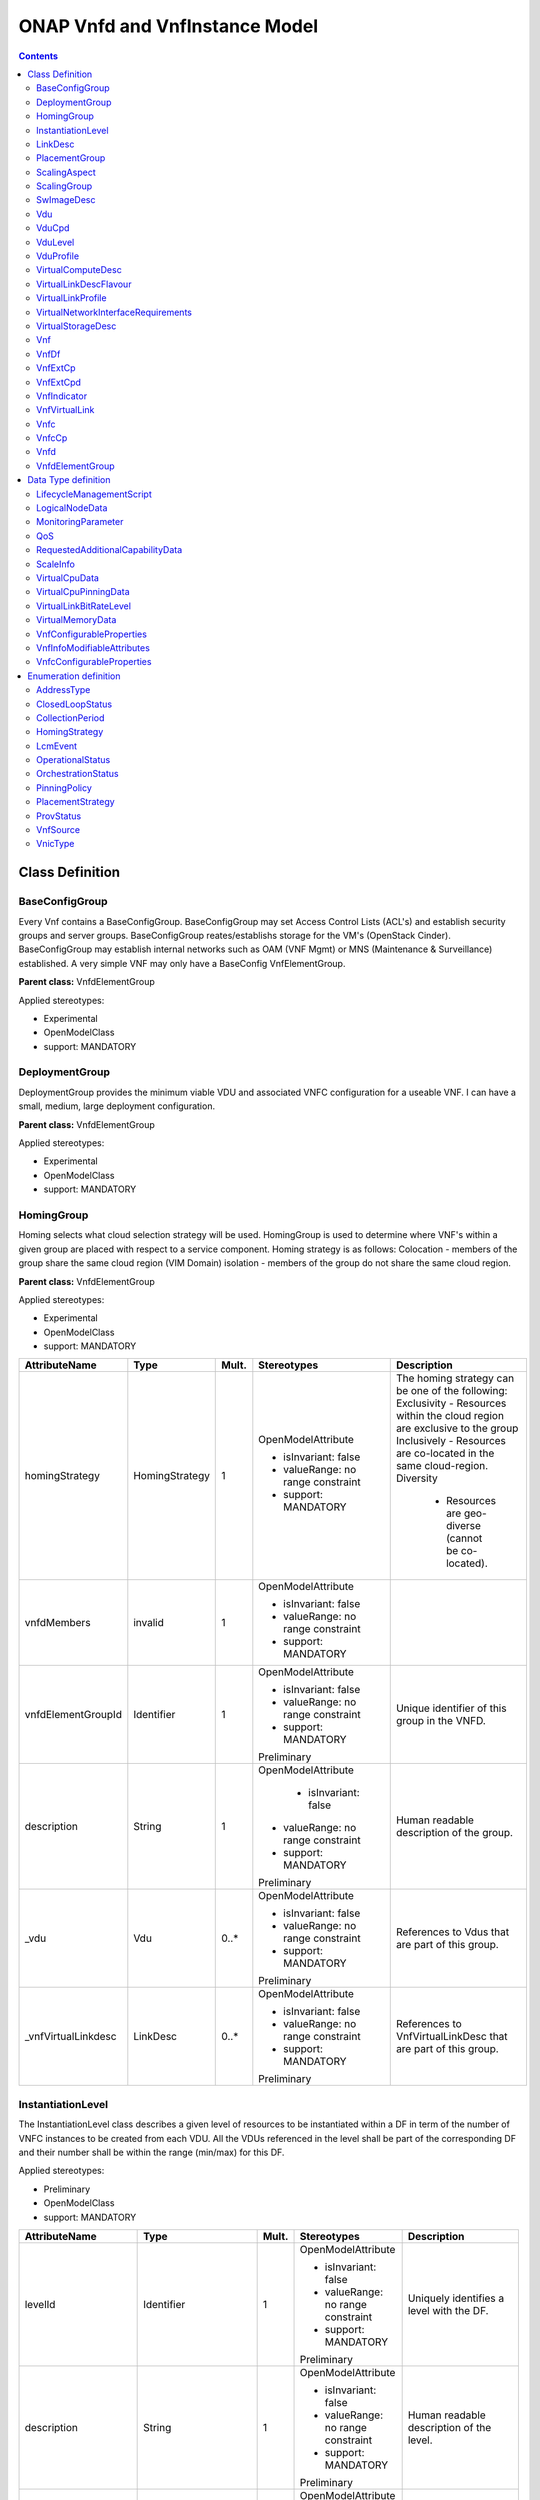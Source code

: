 .. Copyright 2019
.. This file is licensed under the CREATIVE COMMONS ATTRIBUTION 4.0 INTERNATIONAL LICENSE
.. Full license text at https://creativecommons.org/licenses/by/4.0/legalcode

ONAP Vnfd and VnfInstance Model
===============================

.. contents::
   :depth: 3
..

Class Definition
----------------

BaseConfigGroup
~~~~~~~~~~~~~~~

Every Vnf contains a BaseConfigGroup. BaseConfigGroup may set Access
Control Lists (ACL's) and establish security groups and server groups.
BaseConfigGroup reates/establishs storage for the VM's (OpenStack
Cinder). BaseConfigGroup may establish internal networks such as OAM
(VNF Mgmt) or MNS (Maintenance & Surveillance) established. A very
simple VNF may only have a BaseConfig VnfElementGroup.

**Parent class:** VnfdElementGroup

Applied stereotypes:

-  Experimental

-  OpenModelClass

-  support: MANDATORY

DeploymentGroup
~~~~~~~~~~~~~~~

DeploymentGroup provides the minimum viable VDU and associated VNFC
configuration for a useable VNF. I can have a small, medium, large
deployment configuration.

**Parent class:** VnfdElementGroup

Applied stereotypes:

-  Experimental

-  OpenModelClass

-  support: MANDATORY

HomingGroup
~~~~~~~~~~~

Homing selects what cloud selection strategy will be used. HomingGroup
is used to determine where VNF's within a given group are placed with
respect to a service component. Homing strategy is as follows:
Colocation - members of the group share the same cloud region (VIM
Domain) isolation - members of the group do not share the same cloud
region.

**Parent class:** VnfdElementGroup

Applied stereotypes:

-  Experimental

-  OpenModelClass

-  support: MANDATORY

.. list-table::
   :header-rows: 1

   * - **AttributeName**
     - **Type**
     - **Mult.**
     - **Stereotypes**
     - **Description**

   * - homingStrategy
     - HomingStrategy
     - 1
     - OpenModelAttribute

       -  isInvariant: false
       -  valueRange: no range constraint
       -  support: MANDATORY
     - The homing strategy can be one of the following:
       Exclusivity
       - Resources within the cloud region are exclusive to the group
       Inclusively
       - Resources are co-located in the same cloud-region.
       Diversity
	   - Resources are geo-diverse (cannot be co-located).
	   
   * - vnfdMembers
     - invalid
     - 1
     - OpenModelAttribute

       -  isInvariant: false
       -  valueRange: no range constraint
       -  support: MANDATORY
     -

   * - vnfdElementGroupId
     - Identifier
     - 1
     - OpenModelAttribute

       -  isInvariant: false
       -  valueRange: no range constraint
       -  support: MANDATORY

       Preliminary
     - Unique identifier of this group in the VNFD.

   * - description
     - String
     - 1
     - OpenModelAttribute

	   -  isInvariant: false
       -  valueRange: no range constraint
       -  support: MANDATORY

       Preliminary
     - Human readable description of the group.

   * - \_vdu
     - Vdu
     - 0..\*
     - OpenModelAttribute

       -  isInvariant: false
       -  valueRange: no range constraint
       -  support: MANDATORY

       Preliminary
     - References to Vdus that are part of this group.

   * - \_vnfVirtualLinkdesc
     - LinkDesc
     - 0..\*
     - OpenModelAttribute

       -  isInvariant: false
       -  valueRange: no range constraint
       -  support: MANDATORY

       Preliminary
     - References to VnfVirtualLinkDesc that are part of this group.


InstantiationLevel
~~~~~~~~~~~~~~~~~~

The InstantiationLevel class describes a given level of resources to be
instantiated within a DF in term of the number of VNFC instances to be
created from each VDU. All the VDUs referenced in the level shall be
part of the corresponding DF and their number shall be within the range
(min/max) for this DF.

Applied stereotypes:

-  Preliminary

-  OpenModelClass

-  support: MANDATORY

.. list-table::
   :header-rows: 1


   * - **AttributeName**
     - **Type**
     - **Mult.**
     - **Stereotypes**
     - **Description**

   * - levelId
     - Identifier
     - 1
     - OpenModelAttribute

       -  isInvariant: false
       -  valueRange: no range constraint
       -  support: MANDATORY

       Preliminary
     - Uniquely identifies a level with the DF.

   * - description
     - String
     - 1
     - OpenModelAttribute

       -  isInvariant: false
       -  valueRange: no range constraint
       -  support: MANDATORY

       Preliminary
     - Human readable description of the level.

   * - scaleInfo
     - ScaleInfo
     - 0..\*
     - OpenModelAttribute

       -  isInvariant: false
       -  valueRange: no range constraint
       -  support: MANDATORY

       Preliminary
     - Represents for each aspect the scale level that corresponds to this instantiationlevel.
       scaleInfo shall be present if the VNF supports scaling.

   * - \_vduLevel
     - VduLevel
     - 1..\*
     - OpenModelAttribute

       -  isInvariant: false
       -  valueRange: no range constraint
       -  support: MANDATORY

       Preliminary
     - Indicates the number of instance of this VDU to deploy for this level.

   * - virtualLinkBitRateLevel
     - VirtualLinkBitRateLevel
     - 0..\*
     - OpenModelAttribute

       -  isInvariant: false
       -  valueRange: no range constraint
       -  support: MANDATORY

       Preliminary
     - Specifies bitrate requirements applicable to virtual links created from particular virtual link descriptors for this level.
       NOTE: If not present, it is assumed that the bitrate requirements can be derived from those specified in the VduCpd instances applicable to the internal VL. If present in
       both the InstantiationLevel and the VduCpd instances applicable to the internal VL, the highest value takes precedence.

LinkDesc
~~~~~~~~

A communication channel that connects two or more devices, nodes, or entities.

**Parent class:** ResourceDesc (ResourceSpecification)

Applied stereotypes:

-  OpenModelClass

-  support: MANDATORY

-  Preliminary

.. list-table::
   :header-rows: 1

   
   * - **AttributeName**
     - **Type**
     - **Mult.**
     - **Stereotypes**
     - **Description**

   * - virtualLinkDescId
     - Identifier
     - 1
     - OpenModelAttribute

       -  isInvariant: false

       -  valueRange: no range constraint

       -  support: MANDATORY

       Preliminary
     - Unique identifier of this internal VLD in VNFD.

   * - connectivityType
     - ConnectivityType
     - 1
     - OpenModelAttribute

       -  isInvariant: false

       -  valueRange: no range constraint

       -  support: MANDATORY

       Preliminary
     - Specifies the protocol exposed by a VL and the flow pattern supported by the VL.

   * - testAccess
     - String
     - 0..\*
     - OpenModelAttribute

       -  isInvariant: false

       -  valueRange: no range constraint

       -  support: MANDATORY

       Preliminary
     - Specifies test access facilities expected on the VL (e.g. none, passive monitoring, or active (intrusive) loopbacks at endpoints).

   * - description
     - String
     - 0..1
     - OpenModelAttribute

       -  isInvariant: false

       -  valueRange: no range constraint

       -  support: MANDATORY

       Preliminary
     - Provides human-readable information on the purpose of the VL (e.g. control plane traffic).

   * - monitoringParameter
     - MonitoringParameter
     - 0..\*
     - OpenModelAttribute

       -  isInvariant: false

       -  valueRange: no range constraint

       -  support: MANDATORY

       Preliminary
     - Defines the virtualised resources monitoring parameters on VLD level.

   * - \_virtuaLlinkDescFlavour
     - VirtualLinkDescFlavour
     - 1..\*
     - OpenModelAttribute

       -  isInvariant: false

       -  valueRange: no range constraint

       -  support: MANDATORY

       Preliminary
     - Describes a specific flavour of the VL with specific bitrate requirements.   

	 
PlacementGroup
~~~~~~~~~~~~~~

**Parent class:** VnfdElementGroup

Applied stereotypes:

-  Experimental

-  OpenModelClass

-  support: MANDATORY

.. list-table::
   :header-rows: 1


   * - **AttributeName**
     - **Type**
     - **Mult.**
     - **Stereotypes**
     - **Description**

   * - placementStrategy
     - PlacementStrategy
     - 1
     - OpenModelAttribute

       -  isInvariant: false
       -  valueRange: no range constraint
       -  support: MANDATORY
     -

   * - strategScope
     - invalid
     - 1
     - OpenModelAttribute

       -  isInvariant: false
       -  valueRange: no range constraint
       -  support: MANDATORY
     -

   * - vnfdElementGroupId
     - Identifier
     - 1
     - OpenModelAttribute

       -  isInvariant: false
       -  valueRange: no range constraint
       -  support: MANDATORY

       Preliminary
     - Unique identifier of this group in the VNFD.

   * - description
     - String
     - 1
     - OpenModelAttribute

       -  isInvariant: false
       -  valueRange: no range constraint
       -  support: MANDATORY

       Preliminary
     - Human readable description of the group.

   * - \_vdu
     - Vdu
     - 0..\*
     - OpenModelAttribute

       -  isInvariant: false
       -  valueRange: no range constraint
       -  support: MANDATORY

       Preliminary
     - References to Vdus that are part of this group.

   * - \_vnfVirtualLinkdesc
     - LinkDesc
     - 0..\*
     - OpenModelAttribute

       -  isInvariant: false
       -  valueRange: no range constraint
       -  support: MANDATORY

       Preliminary
     - References to VnfVirtualLinkDesc that are part of this group.

	 
ScalingAspect
~~~~~~~~~~~~~

The ScalingAspect class describes the details of an aspect used for
horizontal scaling.

Applied stereotypes:

-  Experimental

-  OpenModelClass

-  support: MANDATORY

ScalingGroup
~~~~~~~~~~~~

A ScalingGroup determines which VNFC's (VDU's) are scaled together based
on demand.

**Parent class:** VnfdElementGroup

Applied stereotypes:

-  Experimental

-  OpenModelClass

-  support: MANDATORY

SwImageDesc
~~~~~~~~~~~

The SwImageDesc information element describes requested additional
capability for a particular VDU. Such a capability may be for
acceleration or specific tasks. Storage not necessarily related to the
compute, may be Network Attached Storage (NAS) References:
tosca-nfv-YAML-v1.0-wd05-rev02 ETSI GS NFV-IFA 011 V2.1.3

Applied stereotypes:

-  Preliminary

-  OpenModelClass

-  support: MANDATORY

.. list-table::
   :header-rows: 1


   * - **AttributeName**
     - **Type**
     - **Mult.**
     - **Stereotypes**
     - **Description**

   * - id
     - Identifier
     - 1
     - OpenModelAttribute

       -  isInvariant: false
       -  valueRange: no range constraint
       -  support: MANDATORY

       Preliminary
     - The identifier of this software image.

   * - name
     - String
     - 1
     - OpenModelAttribute

       -  isInvariant: false
       -  valueRange: no range constraint
       -  support: MANDATORY

       Preliminary
     - The name of this software image.

   * - version
     - String
     - 1
     - OpenModelAttribute

       -  isInvariant: false
       -  valueRange: no range constraint
       -  support: MANDATORY

       Preliminary
     - The version of this software image.

   * - checksum
     - String
     - 1
     - OpenModelAttribute

       -  isInvariant: false
       -  valueRange: no range constraint
       -  support: MANDATORY

       Preliminary
     - The checksum of the software image file.

   * - containerFormat
     - String
     - 1
     - OpenModelAttribute

       -  isInvariant: false
       -  valueRange: no range constraint
       -  support: MANDATORY

       Preliminary
     - The container format describes the container file format in which software image is provided.

   * - diskFormat
     - String
     - 1
     - OpenModelAttribute

       -  isInvariant: false
       -  valueRange: no range constraint
       -  support: MANDATORY

       Preliminary
     - The disk format of a software image is the format of the underlying disk image.

   * - minRam
     - Number
     - 0..1
     - OpenModelAttribute

       -  isInvariant: false
       -  valueRange: no range constraint
       -  support: MANDATORY

       Preliminary
     - The minimal RAM requirement for this software image. The value of the "size" attribute of VirtualMemoryData of the Vdu referencing this
       SwImageDesc shall not be smaller than the value of minRam.

   * - minDisk
     - Number
     - 1
     - OpenModelAttribute

       -  isInvariant: false
       -  valueRange: no range constraint
       -  support: MANDATORY

       Preliminary
     - The minimal disk size requirement for this software image. The value of the "size of storage" attribute of the
       VirtualStorageDesc referencing this SwImageDesc shall not be smaller than the value of minDisk.

   * - size
     - Number
     - 1
     - OpenModelAttribute

       -  isInvariant: false
       -  valueRange: no range constraint
       -  support: MANDATORY

       Preliminary
     - The size of the software image.

   * - operatingSystem
     - String
     - 0..1
     - OpenModelAttribute

       -  isInvariant: false
       -  valueRange: no range constraint
       -  support: MANDATORY

       Preliminary
     - Identifies the operating system used in the software image. This attribute may also identify if a 32 bit or 64 bit software image is used.
       support:

   * - supportedVirtualisationEnvironment
     - String
     - 0..\*
     - OpenModelAttribute

       -  isInvariant: false
       -  valueRange: no range constraint
       -  support: MANDATORY

       Preliminary
     - Identifies the virtualisation environments (e.g. hypervisor) compatible with this software image.

   * - swImage
     - Identifier
     - 1
     - OpenModelAttribute

       -  isInvariant: false
       -  valueRange: no range constraint
       -  support: MANDATORY

       Preliminary
     - The minimal disk size requirement for this software image. The value of the "size of storage" attribute of the VirtualStorageDesc referencing this SwImageDesc
       shall not be smaller than the value of minDisk.


Vdu
~~~

The Virtualisation Deployment Unit (VDU) is a construct supporting the
description of the deployment and operational behavior of a VNFC. A VNFC
instance created based on the VDU maps to a single virtualisation
container (e.g. a VM). A VNFC will only be in one VNFDesc. If a vendor
wants to use the VNFC in mupliple VNFDesc (their product) they can do
so, but it will be 'repeated'. References:
tosca-nfv-YAML-v1.0-wd05-rev02 ETSI GS NFV-IFA 011 V2.1.3

Applied stereotypes:

-  Preliminary
-  OpenModelClass
-  support: MANDATORY

.. list-table::
   :header-rows: 1


   * - **AttributeName**
     - **Type**
     - **Mult.**
     - **Stereotypes**
     - **Description**

   * - vduId
     - Identifier
     - 1
     - OpenModelAttribute

       -  isInvariant: false
       -  valueRange: no range constraint
       -  support: MANDATORY

       Preliminary
     - Unique identifier of this Vdu in VNFD.

   * - name
     - String
     - 1
     - OpenModelAttribute

       -  isInvariant: false
       -  valueRange: no range constraint
       -  support: MANDATORY

       Preliminary
     - Human readable name of the Vdu.

   * - description
     - String
     - 1
     - OpenModelAttribute

       -  isInvariant: false
       -  valueRange: no range constraint
       -  support: MANDATORY

       Preliminary
     - Human readable description of the Vdu.

   * - bootOrder
     - KeyValuePair
     - 0..\*
     - OpenModelAttribute

       -  isInvariant: false
       -  valueRange: no range constraint
       -  support: MANDATORY

       Preliminary
     - Boot order of valid boot devices.
       NOTE: If no boot order is defined the default boot order defined in the VIM or NFVI shall be used.

   * - nfviConstraint
     - KeyValuePair
     - 0..\*
     - OpenModelAttribute

       -  isInvariant: false
       -  valueRange: no range constraint
       -  support: MANDATORY

       Preliminary
     - Describes constraints on the NFVI for the VNFC instance(s) created from this Vdu. For example, aspects of a secure hosting environment
       for the VNFC instance that involve additional entities or processes.
       NOTE: These are constraints other than stipulating that a VNFC instance has access to a certain resource, as a prerequisite to instantiation.
       The attributes virtualComputeDesc and virtualStorageDesc define the resources required for instantiation of the VNFC instance.

   * - monitoringParameter
     - MonitoringParameter
     - 0..\*
     - OpenModelAttribute

       -  isInvariant: false
       -  valueRange: no range constraint
       -  support: MANDATORY

       Preliminary
     - Defines the virtualised resources monitoring parameters on VDU level.

   * - injectFiles
     - String
     - 0..\*
     - OpenModelAttribute

       -  isInvariant: false
       -  valueRange: no range constraint
       -  support: MANDATORY

       Preliminary
     - Describes the information (e.g. URL) about the scripts, config drive metadata, etc. which can be used during Vdu booting process.

   * - configurableProperties
     - VnfcConfigurableProperties
     - 1
     - OpenModelAttribute

       -  isInvariant: false
       -  valueRange: no range constraint
       -  support: MANDATORY

       Preliminary
     - Describes the configurable properties of all VNFC instances based on this VDU.

   * - \_vduCpd
     - VduCpd
     - 1
     - OpenModelAttribute

       -  isInvariant: false
       -  valueRange: no range constraint
       -  support: MANDATORY

       Preliminary
     - Describes network connectivity between a VNFC instance (based on this Vdu) and an Virtual Link (VL).

   * - \_virtualComputeDesc
     - VirtualComputeDesc
     - 1..\*
     - OpenModelAttribute

       -  isInvariant: false
       -  valueRange: no range constraint
       -  support: MANDATORY

       Preliminary
     - Describes CPU, Memory and acceleration requirements of the Virtualisation Container realising this Vdu.

   * - \_virtualStorageDesc
     - VirtualStorageDesc
     - 0..\*
     - OpenModelAttribute

       -  isInvariant: false
       -  valueRange: no range constraint
       -  support: MANDATORY

       Preliminary
     - Describes storage requirements for a VirtualStorage instance attached to the virtualisation container created from
       virtualComputeDesc defined for this Vdu.

   * - \_swImageDesc
     - SwImageDesc
     - 0..1
     - OpenModelAttribute

       -  isInvariant: false
       -  valueRange: no range constraint
       -  support: MANDATORY

       Preliminary
     - Describes the software image which is directly loaded on the virtualisation
       container realising this Vdu.
       NOTE: More software images can be attached to the virtualisation container using VirtualStorage resources.


VduCpd
~~~~~~

A VduCpd information element is a type of Cpd and describes network
connectivity between a VNFC instance (based on this VDU) and an internal
VL.

**Parent class:** Cpd

Applied stereotypes:

-  Preliminary

-  OpenModelClass

-  support: MANDATORY

.. list-table::
   :header-rows: 1


   * - **AttributeName**
     - **Type**
     - **Mult.**
     - **Stereotypes**
     - **Description**

   * - bitrateRequirement
     - Number
     - 0..1
     - OpenModelAttribute

       -  isInvariant: false
       -  valueRange: no range constraint
       -  support: MANDATORY

       Preliminary
     - Bitrate requirement on this CP.

   * - vnicName
     - String
     - 0..1
     - OpenModelAttribute

       -  isInvariant: false
       -  valueRange: no range constraint
       -  support: MANDATORY

       Preliminary
     - Describes the name of the vNIC this CP attaches to, e.g. eth0. It will be configured during the Vdu booting process.

   * - vnicOrder
     - String
     - 0..1
     - OpenModelAttribute

       -  isInvariant: false
       -  valueRange: no range constraint
       -  support: MANDATORY

       Preliminary
     - Describes the order to create the vNIC within the scope of this Vdu.

   * - vnicType
     - VnicType
     - 0..1
     - OpenModelAttribute

       -  isInvariant: false
       -  valueRange: no range constraint
       -  support: MANDATORY

       Preliminary
     - Describes the type of the vNIC this CP attaches to.

   * - \_virtualNetworkInterfaceRequirements
     - VirtualNetworkInterfaceRequirements
     - 0..\*
     - OpenModelAttribute

       -  isInvariant: false
       -  valueRange: no range constraint
       -  support: MANDATORY

       Preliminary
     - Specifies requirements on a virtual network interface realising the CPs instantiated from this CPD.

   * - cpdId
     - Identifier
     - 1
     - OpenModelAttribute

       -  isInvariant: false
       -  valueRange: no range constraint
       -  support: MANDATORY

       Preliminary
     - Identifier of this Cpd information element.

   * - cpRole
     - String
     - 0..1
     - OpenModelAttribute

       -  isInvariant: false
       -  valueRange: no range constraint
       -  support: MANDATORY

       Preliminary
     - Identifies the role of the port in the context of the traffic flow
       patterns in the VNF or parent NS. For example a VNF with a tree flow
       pattern within the VNF will have legal cpRoles of ROOT and LEAF.

   * - description
     - String
     - 0..1
     - OpenModelAttribute

       -  isInvariant: false
       -  valueRange: no range constraint
       -  support: MANDATORY

       Preliminary
     - Provides human-readable information on the purpose of the CP (e.g. CP for control plane traffic).

   * - cpProtocol
     - CpProtocolData
     - 1..\*
     - OpenModelAttribute

       -  isInvariant: false
       -  valueRange: no range constraint
       -  support: MANDATORY

       Preliminary
     - Identifies the protocol layering information the CP uses for connectivity
       purposes and associated information. There shall be one cpProtocol for each layer
       protocol as indicated by the attribute layerProtocol.
       Editor's note: the attribute "layerProtocol" still needs further discussion and not included in this table.

   * - trunkMode
     - Boolean
     - 1
     - OpenModelAttribute

       -  isInvariant: false
       -  valueRange: no range constraint
       -  support: MANDATORY

       Preliminary
     - Information about whether the CP instantiated from this CPD is in Trunk mode (802.1Q or other).

   * - allowedAddressData
     - AddressData
     - 0..\*
     - OpenModelAttribute

       -  isInvariant: false
       -  valueRange: no range constraint
       -  support: MANDATORY

       Preliminary
     - For specifying floating IP(s) to be shared among Cpds, which are reserved for vnfReservedCpd described in the VNFD.


VduLevel
~~~~~~~~

The VduLevel information element indicates for a given VDU in a given
level the number of instances to deploy.

Applied stereotypes:

-  Preliminary

-  OpenModelClass

-  support: MANDATORY

.. list-table::
   :header-rows: 1


   * - **AttributeName**
     - **Type**
     - **Mult.**
     - **Stereotypes**
     - **Description**

   * - vduId
     - Identifier
     - 1
     - OpenModelAttribute

       -  isInvariant: false
       -  valueRange: no range constraint
       -  support: MANDATORY

       Preliminary
     - Uniquely identifies a VDU.

   * - numberOfInstances
     - Integer
     - 1
     - OpenModelAttribute

       -  isInvariant: false
       -  valueRange: no range constraint
       -  support: MANDATORY

       Preliminary
     - Number of instances of VNFC based on this VDU to deploy for an instantiation level or for a scaling delta.


VduProfile
~~~~~~~~~~

The VduProfile describes additional instantiation data for a given VDU
used in a DF.

Applied stereotypes:

-  Preliminary

-  OpenModelClass

-  support: MANDATORY

.. list-table::
   :header-rows: 1


   * - **AttributeName**
     - **Type**
     - **Mult.**
     - **Stereotypes**
     - **Description**

   * - vdudId
     - Identifier
     - 1
     - OpenModelAttribute

       -  isInvariant: false
       -  valueRange: no range constraint
       -  support: MANDATORY

       Preliminary
     - Uniquely identifies a VDU.

   * - minNumberOfInstances
     - Integer
     - 1
     - OpenModelAttribute

       -  isInvariant: false
       -  valueRange: no range constraint
       -  support: MANDATORY

       Preliminary
     - Minimum number of instances of the VNFC based on this VDU that is permitted to exist for this flavour.

   * - maxNumberOfInstances
     - Integer
     - 1
     - OpenModelAttribute

       -  isInvariant: false
       -  valueRange: no range constraint
       -  support: MANDATORY

       Preliminary
     - Maximum number of instances of the VNFC based on this VDU that is permitted to exist for this flavour.

   * - localAffinityOrAntiAffinityRule
     - LocalAffinityOrAntiAffinityRule
     - 0..\*
     - OpenModelAttribute

       -  isInvariant: false
       -  valueRange: no range constraint
       -  support: MANDATORY

       Preliminary
     - Specifies affinity or anti-affinity rules applicable between the virtualisation containers (e.g. virtual machines)
       to be created based on this VDU.

   * - affinityOrAntiAffinityGroupId
     - Identifier
     - 0..\*
     - OpenModelAttribute

       -  isInvariant: false
       -  valueRange: no range constraint
       -  support: MANDATORY

       Preliminary
     - Identifier(s) of the affinity or anti-affinity group(s) the VDU belongs to.
       NOTE: Each identifier references an affinity or anti-affinity group which expresses affinity or anti-affinity
       relationships between the virtualisation container(s) (e.g. virtual machine(s)) to be created using this VDU and the
       virtualisation container(s) (e.g. virtual machine(s)) to be created using other VDU(s) in the same group.

   * - watchdog
     - String
     - 0..1
     - OpenModelAttribute

       -  isInvariant: false
       -  valueRange: no range constraint
       -  support: MANDATORY

       Preliminary
     - Watchdog action to be triggered by the VIM for the VNF in case the heart beat fails, e.g. reset or hard shutdown, etc.

   * - vmBootUpTimeOut
     - Integer
     - 0..1
     - OpenModelAttribute

       -  isInvariant: false
       -  valueRange: no range constraint
       -  support: MANDATORY

       Preliminary
     - Timeout value for the VNFM to wait before the successful booting up of the VDU.


VirtualComputeDesc
~~~~~~~~~~~~~~~~~~

The VirtualComputeDesc information element supports the specification of
requirements related to virtual compute resources.

Applied stereotypes:

-  Preliminary

-  OpenModelClass

-  support: MANDATORY

.. list-table::
   :header-rows: 1


   * - **AttributeName**
     - **Type**
     - **Mult.**
     - **Stereotypes**
     - **Description**

   * - virtualComputeDescId
     - Identifier
     - 1
     - OpenModelAttribute

       -  isInvariant: false
       -  valueRange: no range constraint
       -  support: MANDATORY

       Preliminary
     - Unique identifier of this VirtualComputeDesc in the VNFD

   * - logicalNode
     - LogicalNodeData
     - 1..\*
     - OpenModelAttribute

       -  isInvariant: false
       -  valueRange: no range constraint
       -  support: MANDATORY

       Preliminary
     - The logical Node requirements.

   * - requestAdditionalCapabilities
     - RequestedAdditionalCapabilityData
     - 0..\*
     - OpenModelAttribute

       -  isInvariant: false
       -  valueRange: no range constraint
       -  support: MANDATORY

       Obsolete
     - Specifies requirements for additional capabilities. These may be for a range of purposes.
       One example is acceleration related capabilities.

   * - computeRequirements
     - KeyValuePair
     - 0..\*
     - OpenModelAttribute

       -  isInvariant: false
       -  valueRange: no range constraint
       -  support: MANDATORY

       Preliminary
     - Specifies compute requirements.

   * - virtualMemory
     - VirtualMemoryData
     - 1
     - OpenModelAttribute

       -  isInvariant: false
       -  valueRange: no range constraint
       -  support: MANDATORY

       Preliminary
     - The virtual memory of the virtualised compute.

   * - virtualCpu
     - VirtualCpuData
     - 1
     - OpenModelAttribute

       -  isInvariant: false
       -  valueRange: no range constraint
       -  support: MANDATORY

       Preliminary
     - The virtual CPU(s) of the virtualised compute.


VirtualLinkDescFlavour
~~~~~~~~~~~~~~~~~~~~~~

The VirtualLinkDescFlavour describes additional instantiation data for a
given internal VL used in a DF.

Applied stereotypes:

-  Preliminary

-  OpenModelClass

-  support: MANDATORY

.. list-table::
   :header-rows: 1


   * - **AttributeName**
     - **Type**
     - **Mult.**
     - **Stereotypes**
     - **Description**

   * - qos
     - QoS
     - 0..1
     - OpenModelAttribute

       -  isInvariant: false
       -  valueRange: no range constraint
       -  support: MANDATORY

       Preliminary
     - QoS of the VL.

   * - flavourId
     - Identifier
     - 1
     - OpenModelAttribute

       -  isInvariant: false
       -  valueRange: no range constraint
       -  support: MANDATORY

       Preliminary
     - Identifies a flavour within a VnfVirtualLinkDesc.


VirtualLinkProfile
~~~~~~~~~~~~~~~~~~

The VirtualLinkProfile describes additional instantiation data for a
given VL used in a DF.

Applied stereotypes:

-  Preliminary

-  OpenModelClass

-  support: MANDATORY

.. list-table::
   :header-rows: 1


   * - **AttributeName**
     - **Type**
     - **Mult.**
     - **Stereotypes**
     - **Description**

   * - localAffinityOrAntiAffinityRule
     - LocalAffinityOrAntiAffinityRule
     - 0..\*
     - OpenModelAttribute

       -  isInvariant: false
       -  valueRange: no range constraint
       -  support: MANDATORY

       Preliminary
     - Specifies affinity or anti-affinity rules applicable between the VLs based on this
       VnfVirtualLinkDesc. When the cardinality is greater than 1, both affinity rule(s) and anti-affinity
       rule(s) with different scopes are applicable to the VLs based on this VnfVirtualLinkDesc.

   * - affinityOrAntiAffinityGroupId
     - Identifier
     - 0..\*
     - OpenModelAttribute

       -  isInvariant: false
       -  valueRange: no range constraint
       -  support: MANDATORY

       Preliminary
     - Identifier(s) of the affinity or anti-affinity group(s) the VnfVirtualLinkDesc belongs to.
       NOTE: Each identifier references an affinity or anti-affinity group which expresses affinity or anti-affinity
       relationship between the VL(s) using this VnfVirtualLinkDesc and the VL(s) using other VnfVirtualLinkDesc(s)
       in the same group.

   * - maxBitRateRequirements
     - LinkBitrateRequirements
     - 1
     - OpenModelAttribute

       -  isInvariant: false
       -  valueRange: no range constraint
       -  support: MANDATORY

       Preliminary
     - Specifies the minimum bitrate requirements for a VL instantiated
       according to this profile.

   * - minBitRateRequirements
     - LinkBitrateRequirements
     - 1
     - OpenModelAttribute

       -  isInvariant: false
       -  valueRange: no range constraint
       -  support: MANDATORY

       Preliminary
     - Specifies the minimum bitrate requirements for a VL instantiated according to this profile.

   * - initiationParameters
     - KeyValuePair
     - 0..\*
     - OpenModelAttribute

       -  isInvariant: false
       -  valueRange: no range constraint
       -  support: MANDATORY

       Preliminary
     - Specifies initiation parameters for the virtual link.

   * - networkType
     - NetworkType
     - 0..1
     - OpenModelAttribute

       -  isInvariant: false
       -  valueRange: no range constraint
       -  support: MANDATORY

       Preliminary
     - Type of the network

   * - dhcpEnabled
     - Boolean
     - 0..1
     - OpenModelAttribute

       -  isInvariant: false
       -  valueRange: no range constraint
       -  support: MANDATORY

       Preliminary
     - Indicating whether DHCP is enabled. Default is "FALSE" if not specified otherwise.

   * - vlanTransparent
     - Boolean
     - 0..1
     - OpenModelAttribute

       -  isInvariant: false
       -  valueRange: no range constraint
       -  support: MANDATORY

       Preliminary
     - Indicating whether "VLAN Transparent Mode" is supported.
       Default is "FALSE" if not specified otherwise.

   * - \_virtualLinkDescFlavour
     - VirtualLinkDescFlavour
     - 1
     - OpenModelAttribute

       -  isInvariant: false
       -  valueRange: no range constraint
       -  support: MANDATORY

       Preliminary
     - Identifies a flavour within the VnfVirtualLinkDesc.

   * - \_virtualLinkDesc
     - LinkDesc
     - 1
     - OpenModelAttribute

       -  isInvariant: false
       -  valueRange: no range constraint
       -  support: MANDATORY

       Preliminary
     - Uniquely identifies a Vnf VLD.


VirtualNetworkInterfaceRequirements
~~~~~~~~~~~~~~~~~~~~~~~~~~~~~~~~~~~

This class specifies requirements on a virtual network interface.

Applied stereotypes:

-  Preliminary

-  OpenModelClass

-  support: MANDATORY

.. list-table::
   :header-rows: 1


   * - **AttributeName**
     - **Type**
     - **Mult.**
     - **Stereotypes**
     - **Description**

   * - name
     - String
     - 0..1
     - OpenModelAttribute

       -  isInvariant: false
       -  valueRange: no range constraint
       -  support: MANDATORY

       Preliminary
     - Provides a human readable name for the requirement.

   * - description
     - String
     - 0..1
     - OpenModelAttribute

       -  isInvariant: false
       -  valueRange: no range constraint
       -  support: MANDATORY

       Preliminary
     - Provides a human readable description of the requirement.

   * - supportMandatory
     - Boolean
     - 1
     - OpenModelAttribute

       -  isInvariant: false
       -  valueRange: no range constraint
       -  support: MANDATORY

       Preliminary
     - Indicates whether fulfilling the constraint is mandatory (TRUE) for successful operation or
       desirable (FALSE).

   * - networkInterfaceRequirements
     - KeyValuePair
     - 0..\*
     - OpenModelAttribute

       -  isInvariant: false
       -  valueRange: no range constraint
       -  support: MANDATORY

       Preliminary
     - The network interface requirements. An element from an array of key-value pairs that
       articulate the network interface deployment requirements

   * - nicIoRequirements
     - LogicalNodeData
     - 0..1
     - OpenModelAttribute

       -  isInvariant: false
       -  valueRange: no range constraint
       -  support: MANDATORY

       Preliminary
     - This references (couples) the CPD with any logical node I/O requirements (for network devices) that may have been created.
       Linking these attributes is necessary so that so that I/O requirements
       that need to be articulated at the logical node level can be associated with the network interface requirements
       associated with the CPD.


VirtualStorageDesc
~~~~~~~~~~~~~~~~~~

Applied stereotypes:

-  Preliminary

-  OpenModelClass

-  support: MANDATORY

.. list-table::
   :header-rows: 1


   * - **AttributeName**
     - **Type**
     - **Mult.**
     - **Stereotypes**
     - **Description**

   * - id
     - Identifier
     - 1
     - OpenModelAttribute

       -  isInvariant: false
       -  valueRange: no range constraint
       -  support: MANDATORY

       Preliminary
     - Unique identifier of this VirtualStorageDesc in the VNFD.

   * - typeOfStorage
     - String
     - 1
     - OpenModelAttribute

       -  isInvariant: false
       -  valueRange: no range constraint
       -  support: MANDATORY

       Preliminary
     - Type of virtualised storage resource (e.g. volume, object).

   * - sizeOfStorage
     - Number
     - 1
     - OpenModelAttribute

       -  isInvariant: false
       -  valueRange: no range constraint
       -  support: MANDATORY

       Preliminary
     - Size of virtualised storage resource (e.g. size of volume, in GB).

   * - vduStorageRequirements
     - KeyValuePair
     - 0..\*
     - OpenModelAttribute

       -  isInvariant: false
       -  valueRange: no range constraint
       -  support: MANDATORY

       Preliminary
     - An array of key-value pairs that articulate the storage deployment requirements.

   * - rdmaEnabled
     - Boolean
     - 0..1
     - OpenModelAttribute

       -  isInvariant: false
       -  valueRange: no range constraint
       -  support: MANDATORY

       Obsolete
     - Indicate if the storage support RDMA.

   * - swImageDesc
     - Identifier
     - 0..1
     - OpenModelAttribute

       -  isInvariant: false
       -  valueRange: no range constraint
       -  support: MANDATORY

       Preliminary
     - Software image to be loaded on the VirtualStorage resource created
       based on this VirtualStorageDesc.

Vnf
~~~

An implementation of an NF that can be deployed on a Network Function
Virtualisation Infrastructure (NFVI).

Applied stereotypes:

-  Experimental

-  OpenModelClass

-  support: MANDATORY

.. list-table::
   :header-rows: 1


   * - **AttributeName**
     - **Type**
     - **Mult.**
     - **Stereotypes**
     - **Description**

   * - vnfInstanceId
     - Identifier
     - 1
     - OpenModelAttribute

       -  isInvariant: false
       -  valueRange: no range constraint
       -  support: MANDATORY

       Experimental
     - identifier of the VNF instance

   * - vnfInstanceName
     - String
     - 1..\*
     - OpenModelAttribute

       -  isInvariant: false
       -  valueRange: no range constraint
       -  support: MANDATORY

       Experimental
     - name of the VNF instance. Multiple names are possible.

   * - vnfProductName
     - String
     - 0..1
     - OpenModelAttribute

       -  isInvariant: false
       -  valueRange: no range constraint
       -  support: MANDATORY

       Experimental
     - name to identify the VNF Product, invariant for the VNF Product lifetime

   * - description
     - invalid
     - 0..1
     - OpenModelAttribute

       -  isInvariant: false
       -  valueRange: no range constraint
       -  support: MANDATORY

       Experimental
     - description of the VNF instance

   * - vnfProvider
     - invalid
     - 1
     - OpenModelAttribute

       -  isInvariant: false
       -  valueRange: no range constraint
       -  support: MANDATORY

       Experimental
     - provider of the VNF model

   * - vnfdId
     - Identifier
     - 1
     - OpenModelAttribute

       -  isInvariant: false
       -  valueRange: no range constraint
       -  support: MANDATORY

       Experimental
     - identifier of the VNF model

   * - vnfdVersion
     - String
     - 1
     - OpenModelAttribute

       -  isInvariant: false
       -  valueRange: no range constraint
       -  support: MANDATORY

       Experimental
     - version of the VNF model

   * - vnfSoftwareVersion
     - String
     - 1
     - OpenModelAttribute

       -  isInvariant: false
       -  valueRange: no range constraint
       -  support: MANDATORY

       Experimental
     - Software version of the VNF. This is changed when there is any change to the software that is included in the VNF package

   * - onboardedVnfPkgInfoId
     - Identifier
     - 1
     - OpenModelAttribute

       -  isInvariant: false
       -  valueRange: no range constraint
       -  support: MANDATORY

       Experimental
     - identifier of the specific VNF package on which the VNF instance is based

   * - availabilityZone
     - invalid
     - 1
     - OpenModelAttribute

       -  isInvariant: false
       -  valueRange: no range constraint
       -  support: MANDATORY

       Experimental
     - availability zone information of the VNF instance

   * - operationalStatus
     - OperationalStatus
     - 0..1
     - OpenModelAttribute

       -  isInvariant: false
       -  valueRange: no range constraint
       -  support: MANDATORY

       Experimental
     - indicator for whether the resource is considered operational.
       Valid values are in-service-path and out-of-service-path.

   * - orchestrationStatus
     - OrchestrationStatus
     - 1
     - OpenModelAttribute

       -  isInvariant: false
       -  valueRange: no range constraint
       -  support: MANDATORY

       Experimental
     - whether the VNF instance is instantiated

   * - oamlpv4Address
     - invalid
     - 0..1
     - OpenModelAttribute

       -  isInvariant: false
       -  valueRange: no range constraint
       -  support: MANDATORY

       Experimental
     - oam ip address, ipv4

   * - oamlpv6Address
     - invalid
     - 0..1
     - OpenModelAttribute

       -  isInvariant: false
       -  valueRange: no range constraint
       -  support: MANDATORY

       Experimental
     - oam ip address, ipv6

   * - instantiatedVnfInfo
     - invalid
     - 0..1
     - OpenModelAttribute

       -  isInvariant: false
       -  valueRange: no range constraint
       -  support: MANDATORY

       Experimental
     - information specific to an instantiated VNF instance, e.g., vm information

   * - inMaint
     - Boolean
     - 0..1
     - OpenModelAttribute

       -  isInvariant: false
       -  valueRange: no range constraint
       -  support: MANDATORY

       Experimental
     - whether the VNF instance is in maintenance mode, if yes, DCAE will not observe alarms/traps, etc.

   * - isClosedLoopDisabled
     - Boolean
     - 0..1
     - OpenModelAttribute

       -  isInvariant: false
       -  valueRange: no range constraint
       -  support: MANDATORY

       Experimental
     - whether closed loop function is enabled

   * - encryptedAccessFlag
     - Boolean
     - 0..1
     - OpenModelAttribute

       -  isInvariant: false
       -  valueRange: no range constraint
       -  support: MANDATORY

       Experimental
     - whether this VNF is accessed using SSH

   * - vnfConfigurableProperty
     - invalid
     - 0..1
     - OpenModelAttribute

       -  isInvariant: false
       -  valueRange: no range constraint
       -  support: MANDATORY

       Experimental
     - indicator for whether autoHeal and autoScale is enabled

   * - nfNamingCode
     - String
     - 1
     - OpenModelAttribute

       -  isInvariant: false
       -  valueRange: no range constraint
       -  support: MANDATORY

       Experimental
     - String assigned to this model used for naming purpose.

   * - vnfNamingPolicyId
     - String
     - 1
     - OpenModelAttribute

       -  isInvariant: false
       -  valueRange: no range constraint
       -  support: MANDATORY

       Experimental
     - Identifier of the policy which has the naming logic for this VNF instance

   * - vnfHomingPolicyId
     - String
     - 1
     - OpenModelAttribute

       -  isInvariant: false
       -  valueRange: no range constraint
       -  support: MANDATORY

       Experimental
     - Identifier of the policy which provides homing conditions.

   * - nfType
     - String
     - 1
     - OpenModelAttribute

       -  isInvariant: false
       -  valueRange: no range constraint
       -  support: MANDATORY

       Experimental
     - Generic description of the type of network function

   * - nfFunction
     - String
     - 1
     - OpenModelAttribute

       -  isInvariant: false
       -  valueRange: no range constraint
       -  support: MANDATORY

       Experimental
     - English description of network function that the specific VNF deployment is providing.

   * - nfRole
     - String
     - 1
     - OpenModelAttribute

       -  isInvariant: false
       -  valueRange: no range constraint
       -  support: MANDATORY

       Experimental
     - Role in the network this model will be providing

   * - closedLoopStatus
     - ClosedLoopStatus
     - 1
     - OpenModelAttribute

       -  isInvariant: false
       -  valueRange: no range constraint
       -  support: MANDATORY

       Experimental
     - Whether closed loop capabilities are enabled for this or not.

   * - \_nfc(vnfcinstance)
     - Vnfc
     - 1..\*
     - OpenModelAttribute

       -  isInvariant: false
       -  valueRange: no range constraint
       -  support: MANDATORY

       Experimental
     - Relatonship to the NF components that are part of this VNF.

   * - \_vnfd
     - Vnfd
     - 1
     - OpenModelAttribute

       -  isInvariant: false
       -  valueRange: no range constraint
       -  support: MANDATORY

       Experimental
     - Relationship to the VNF descriptor

   * - \_vnfvirtuallink
     - VnfVirtualL ink
     - 0..\*
     - OpenModelAttribute

       -  isInvariant: false
       -  valueRange: no range constraint
       -  support: MANDATORY

       Experimental
     - Relationship to VnfVirtualLink


VnfDf
~~~~~

The VnfDf describes a specific deployment version of a VNF.

Applied stereotypes:

-  Preliminary

-  OpenModelClass

-  support: MANDATORY

.. list-table::
   :header-rows: 1


   * - **AttributeName**
     - **Type**
     - **Mult.**
     - **Stereotypes**
     - **Description**

   * - flavorId
     - Identifier
     - 1
     - OpenModelAttribute

       -  isInvariant: false
       -  valueRange: no range constraint
       -  support: MANDATORY

       Preliminary
     - Identifier of this DF within the VNFD.

   * - description
     - String
     - 1
     - OpenModelAttribute

       -  isInvariant: false
       -  valueRange: no range constraint
       -  support: MANDATORY

       Preliminary
     - Human readable description of the DF.

   * - \_virtuaLlinkProfile
     - VirtualLinkProfile
     - 0..\*
     - OpenModelAttribute

       -  isInvariant: false
       -  valueRange: no range constraint
       -  support: MANDATORY

       Preliminary
     - Defines the internal VLD along with additional data which is used in this DF.
       NOTE 1: This allows for different VNF internal topologies between DFs.
	   NOTE 2: virtualLink Profile needs to be provided for all VLs that the CPs of the VDUs in the VDU profiles connect to.

   * - \_instantiationLevel
     - InstantiationLevel
     - 1..\*
     - OpenModelAttribute

       -  isInvariant: false
       -  valueRange: no range constraint
       -  support: MANDATORY

       Preliminary
     - Describes the various levels of resources that can be used to instantiate the VNF using this flavour.
       Examples: Small, Medium, Large. If there is only one "instantiationLevel" entry, it shall be treated as
       the default instantiation level for this DF.

   * - \_affinityOrAntiAffinityGroup
     - AffinityOrAntiAffinityGroup
     - 0..\*
     - OpenModelAttribute

       -  isInvariant: false
       -  valueRange: no range constraint
       -  support: MANDATORY

       Preliminary
     - Specifies affinity or anti-affinity relationship applicable between the virtualisation containers
       (e.g. virtual machines) to be created using different VDUs or internal VLs to be created using
       different VnfVirtualLinkDesc(s) in the same affinity or anti-affinity group.
       NOTE: In the present specification, including either VDU(s) or VnfVirtualLinkDesc(s) into the
       same affinity or anti-affinity group is supported. Extension to support including both VDU(s)
       and VnfVirtualLinkDesc(s) into the same affinity or anti-affinity group is left for future
       specification.

   * - \_scalingAspect
     - ScalingAspect
     - 0..\*
     - OpenModelAttribute

       -  isInvariant: false
       -  valueRange: no range constraint
       -  support: MANDATORY

       Preliminary
     - The scaling aspects supported by this DF of the VNF.
       scalingAspect shall be present if the VNF supports scaling.

   * - \_vduProfile
     - VduProfile
     - 1..\*
     - OpenModelAttribute

       -  isInvariant: false
       -  valueRange: no range constraint
       -  support: MANDATORY

       Preliminary
     - Describes additional instantiation data for the VDUs used in this flavor.

   * - \_placementGroup
     - PlacementGroup
     - 0..\*
     - OpenModelAttribute

       -  isInvariant: false
       -  valueRange: no range constraint
       -  support: MANDATORY

       Preliminary
     - Determine where VNFC's (VDU's) are placed with respect to the VNF

   * - \_baseConfigGroup
     - BaseConfigGroup
     - 1
     - OpenModelAttribute

       -  isInvariant: false
       -  valueRange: no range constraint
       -  support: MANDATORY

       Preliminary
     - BaseConfigGroup may set Access Control Lists (ACL's) and establish security
       groups and server groups.
       BaseConfigGroup creates/establishs storage for the VM's (OpenStack Cinder).
       BaseConfigGroup may establish internal networks such as OAM (VNF Mgmt) or MNS
       (Maintenance & Surveillance) established.

   * - \_deploymentGroup
     - DeploymentGroup
     - 0..\*
     - OpenModelAttribute

       -  isInvariant: false
       -  valueRange: no range constraint
       -  support: MANDATORY

       Preliminary
     - DeploymentGroup provides the minimum viable VDU and associated VNFC configuration
       for a useable VNF.

   * - \_scalinggroup
     - ScalingGroup
     - 0..\*
     - OpenModelAttribute

       -  isInvariant: false
       -  valueRange: no range constraint
       -  support: MANDATORY

       Preliminary
     - Identifies the vaious scaling groups within the VNF which identify which vnfcs that need to be scaled together.


VnfExtCp
~~~~~~~~

Describes an external CP exposed by a VNF.

**Parent class:** Cp

Applied stereotypes:

-  OpenModelClass

-  support: MANDATORY

VnfExtCpd
~~~~~~~~~

Applied stereotypes:

-  Preliminary

-  OpenModelClass

-  support: MANDATORY

.. list-table::
   :header-rows: 1


   * - **AttributeName**
     - **Type**
     - **Mult.**
     - **Stereotypes**
     - **Description**

   * - \_virtualNetworkInterfaceRequirements
     - VirtualNetworkInterfaceRequirements
     - 0..\*
     - OpenModelAttribute

       -  isInvariant: false
       -  valueRange: no range constraint
       -  support: MANDATORY

       Preliminary
     - Specifies requirements on a virtual network interface realising the CPs instantiated from this CPD.
	   NOTE: In case of referencing an intCpd via its identifier, the virtualNetworkInterfaceRequirements attribute
       of the referenced intCpd applies.

   * - \_vduCpd
     - VduCpd
     - 0..1
     - OpenModelAttribute

       -  isInvariant: false
       -  valueRange: no range constraint
       -  support: MANDATORY

       Preliminary
     - Reference to the internal VDU CPD which is used to instantiate internal CPs. These internal CPs are, in turn,
       exposed as external CPs defined by this external CPD.


VnfIndicator
~~~~~~~~~~~~

The VnfIndicator information element defines the indicator the VNF
supports.

Applied stereotypes:

-  Preliminary

-  OpenModelClass

-  support: MANDATORY

.. list-table::
   :header-rows: 1


   * - **AttributeName**
     - **Type**
     - **Mult.**
     - **Stereotypes**
     - **Description**

   * - id
     - Identifier
     - 1
     - OpenModelAttribute

       -  isInvariant: false
       -  valueRange: no range constraint
       -  support: MANDATORY

       Preliminary
     - Unique identifier.

   * - name
     - String
     - 0..1
     - OpenModelAttribute

       -  isInvariant: false
       -  valueRange: no range constraint
       -  support: MANDATORY

       Preliminary
     - The human readable name of the VnfIndicator.

   * - indicatorValue
     - String
     - 1..\*
     - OpenModelAttribute

       -  isInvariant: false
       -  valueRange: no range constraint
       -  support: MANDATORY

       Preliminary
     - Defines the allowed values or value ranges of this indicator.

   * - source
     - VnfSource
     - 1
     - OpenModelAttribute

       -  isInvariant: false
       -  valueRange: no range constraint
       -  support: MANDATORY

       Preliminary
     - Describe the source of the indicator. This tells the consumer where to send the
       subscription request.


VnfVirtualLink
~~~~~~~~~~~~~~

**Parent class:** VirtualLink

Applied stereotypes:

-  OpenModelClass

-  support: MANDATORY

Vnfc
~~~~

An internal component of a VNF providing a VNF Provider a defined
sub-set of that VNF's functionality, with the main characteristic that a
single instance of this component maps 1:1 against a single
Virtualisation Container.

Applied stereotypes:

-  Experimental

-  OpenModelClass

-  support: MANDATORY

.. list-table::
   :header-rows: 1


   * - **AttributeName**
     - **Type**
     - **Mult.**
     - **Stereotypes**
     - **Description**

   * - vnfcInstanceId
     - Identifier
     - 1
     - OpenModelAttribute

       -  isInvariant: false
       -  valueRange: no range constraint
       -  support: MANDATORY

       Experimental
     - identifier of the NFC instance

   * - nfcNamingCode
     - String
     - 0..1
     - OpenModelAttribute

       -  isInvariant: false
       -  valueRange: no range constraint
       -  support: MANDATORY

       Experimental
     - short code of the NFC instance

   * - description
     - invalid
     - 0..1
     - OpenModelAttribute

       -  isInvariant: false
       -  valueRange: no range constraint
       -  support: MANDATORY

       Experimental
     - description of the NFC instance

   * - vdudId
     - Identifier
     - 1
     - OpenModelAttribute

       -  isInvariant: false
       -  valueRange: no range constraint
       -  support: MANDATORY

       Experimental
     - identifier of the model of the NFC instance

   * - l3InterfaceIpv4AddressList
     - invalid
     - 0..\*
     - OpenModelAttribute

       -  isInvariant: false
       -  valueRange: no range constraint
       -  support: MANDATORY

       Experimental
     - layer-3 interface addresses, ipv4

   * - l3InterfaceIpv6AddressList
     - invalid
     - 0..\*
     - OpenModelAttribute

       -  isInvariant: false
       -  valueRange: no range constraint
       -  support: MANDATORY

       Experimental
     - layer-3 interface addresses, ipv6

   * - vnfcState
     - invalid
     - 0..1
     - OpenModelAttribute

       -  isInvariant: false
       -  valueRange: no range constraint
       -  support: MANDATORY

       Experimental
     - operating status of the VM valid value example:
       STARTED (POWER_ON),
       STOPPED (POWER_OFF)

   * - inMaint
     - Boolean
     - 0..1
     - OpenModelAttribute

       -  isInvariant: false
       -  valueRange: no range constraint
       -  support: MANDATORY

       Experimental
     - whether the NFC instance is in maintenance mode, if yes, DCAE will not observe alarms/traps, etc.

   * - isClosedLoopDisabled
     - Boolean
     - 0..1
     - OpenModelAttribute

       -  isInvariant: false
       -  valueRange: no range constraint
       -  support: MANDATORY

       Experimental
     - whether closed loop function is enabled

   * - vnfcInstanceName
     - String
     - 1..\*
     - OpenModelAttribute

       -  isInvariant: false
       -  valueRange: no range constraint
       -  support: MANDATORY

       Experimental
     - An intelligent or human readable name of the vnfc instance. Multiple names are possible.

   * - \_vnfcCp
     - VnfcCp
     - 1..\*
     - OpenModelAttribute

       -  isInvariant: false
       -  valueRange: no range constraint
       -  support: MANDATORY

       Experimental
     - Reference to the connection points of the vnfc

   * - vnfcNamingPolicyId
     - String
     - 1
     - OpenModelAttribute

       -  isInvariant: false
       -  valueRange: no range constraint
       -  support: MANDATORY

       Experimental
     - Identifier of the policy which has the naming logic for this VNFC instance

   * - nfcFunction
     - String
     - 1
     - OpenModelAttribute

       -  isInvariant: false
       -  valueRange: no range constraint
       -  support: MANDATORY

       Experimental
     - English description of network function component that the specific VNFC deployment is providing.

   * - operationalStatus
     - OperationalStatus
     - 1
     - OpenModelAttribute

       -  isInvariant: false
       -  valueRange: no range constraint
       -  support: MANDATORY

       Experimental
     - indicator for whether the resource is considered operational.
       Valid values are in-service-path and out-of-service-path.

   * - orchestrationStatus
     - OrchestrationStatus
     - 1
     - OpenModelAttribute

       -  isInvariant: false
       -  valueRange: no range constraint
       -  support: MANDATORY

       Experimental
     - whether the VNFC instance is instantiated

   * - closedLoopStatus
     - ClosedLoopStatus
     - 1
     - OpenModelAttribute

       -  isInvariant: false
       -  valueRange: no range constraint
       -  support: MANDATORY

       Experimental
     - Whether closed loop capabilities are enabled for this or not.

   * - \_vdu
     - Vdu
     - 1
     - OpenModelAttribute

       -  isInvariant: false
       -  valueRange: no range constraint
       -  support: MANDATORY

       Experimental
     - Reference to the VDU


VnfcCp
~~~~~~

**Parent class:** Cp

Applied stereotypes:

-  Experimental

-  OpenModelClass

-  support: MANDATORY

Vnfd
~~~~

A Vnfd, or VNF Descriptor, is template which describes a VNF in terms of
deployment and operational behaviour requirements. It also contains
connectivity, interface and virtualised resource requirements.
References: tosca-nfv-YAML-v1.0-wd05-rev02 (tosca.nodes.nfv.vnfd, but
node details are not defined) ETSI GS NFV-IFA 011 V2.1.3 (VNFD)

**Parent class:** NetworkFunctionDesc

Applied stereotypes:

-  Preliminary

-  OpenModelClass

-  support: MANDATORY

.. list-table::
   :header-rows: 1


   * - **AttributeName**
     - **Type**
     - **Mult.**
     - **Stereotypes**
     - **Description**

   * - vnfProvider
     - String
     - 1
     - OpenModelAttribute

       -  isInvariant: false
       -  valueRange: no range constraint
       -  support: MANDATORY

       Preliminary
     - Provider of the VNF and of the VNFD.

   * - vnfProductName
     - String
     - 1
     - OpenModelAttribute

       -  isInvariant: false
       -  valueRange: no range constraint
       -  support: MANDATORY

       Preliminary
     - Name to identify the VNF Product.
       Invariant for the VNF Product lifetime.

   * - vnfSoftwareVersion
     - String
     - 1
     - OpenModelAttribute

       -  isInvariant: false
       -  valueRange: no range constraint
       -  support: MANDATORY

       Preliminary
     - Software version of the VNF.
       This is changed when there is any change to the
       software that is included in the VNF Package.

   * - vnfdVersion
     - String
     - 1
     - OpenModelAttribute

       -  isInvariant: false
       -  valueRange: no range constraint
       -  support: MANDATORY

       Preliminary
     - Identifies the version of the VNFD.

   * - vnfProductInfoName
     - String
     - 0..1
     - OpenModelAttribute

       -  isInvariant: false
       -  valueRange: no range constraint
       -  support: MANDATORY

       Preliminary
     - Human readable name for the VNF Product.
       Can change during the VNF Product lifetime.

   * - vnfProductInfoDescription
     - String
     - 0..1
     - OpenModelAttribute

       -  isInvariant: false
       -  valueRange: no range constraint
       -  support: MANDATORY

       Preliminary
     - Human readable description of the VNF Product.
       Can change during the VNF Product lifetime.

   * - vnfmInfo
     - String
     - 0..\*
     - OpenModelAttribute

       -  isInvariant: false
       -  valueRange: no range constraint
       -  support: MANDATORY

       Preliminary
     - Identifies VNFM(s) compatible with the VNF described in this version of the VNFD.

   * - localizationLanguage
     - String
     - 0..\*
     - OpenModelAttribute

       -  isInvariant: false
       -  valueRange: no range constraint
       -  support: MANDATORY

       Preliminary
     - Information about localization languages of the VNF (includes e.g. strings in the VNFD).
       NOTE: This allows to provide one or more localization languages to support selecting a
       specific localization language at VNF instantiation time.

   * - modifiableAttributes
     - VnfInfoModifiableAttributes
     - 0..1
     - OpenModelAttribute

       -  isInvariant: false
       -  valueRange: no range constraint
       -  support: MANDATORY

       Preliminary
     - Defines the VNF-specific extension and metadata attributes of the VnfInfo that are writeable via the
       ModifyVnfInfo operation.

   * - vnfdId
     - Identifier
     - 1
     - OpenModelAttribute

       -  isInvariant: false
       -  valueRange: no range constraint
       -  support: MANDATORY

       Preliminary
     - Identifier of this VNFD information element. This attribute shall be globally unique.
       NOTE: The VNFD Identifier shall be used as the unique identifier of the VNF Package that
       contains this VNFD. Any modification of the content of the VNFD or the VNF Package
       shall result in a new VNFD Identifier.

   * - defaultLocalizationLanguage
     - String
     - 0..1
     - OpenModelAttribute

       -  isInvariant: false
       -  valueRange: no range constraint
       -  support: MANDATORY

       Preliminary
     - Information about localization languages of the VNF (includes e.g. strings in the VNFD).
       NOTE: This allows to provide one or more localization languages to support selecting a
       specific localization language at VNF instantiation time.

   * - configurableProperties
     - VnfConfigurableProperties
     - 0..1
     - OpenModelAttribute

       -  isInvariant: false
       -  valueRange: no range constraint
       -  support: MANDATORY

       Preliminary
     - Describes the configurable properties of the VNF (e.g. related to auto scaling and auto healing).

   * - lifecycleManagementScript
     - LifecycleManagementScript
     - 0..\*
     - OpenModelAttribute

       -  isInvariant: false
       -  valueRange: no range constraint
       -  support: MANDATORY

       Preliminary
     - Includes a list of events and corresponding management scripts performed for the VNF.

   * - logo
     - String
     - 0..1
     - OpenModelAttribute

       -  isInvariant: false
       -  valueRange: no range constraint
       -  support: MANDATORY

       Preliminary
     - File path of the vendor specified logo.

   * - guide
     - String
     - 0..1
     - OpenModelAttribute

       -  isInvariant: false
       -  valueRange: no range constraint
       -  support: MANDATORY

       Preliminary
     - UUID of the vendor guide/documentation which is attached to VNF and can be downloaded from the model.

   * - \_vdu
     - Vdu
     - 1..\*
     - OpenModelAttribute

       -  isInvariant: false
       -  valueRange: no range constraint
       -  support: MANDATORY

       Preliminary
     - Virtualisation Deployment Unit.

   * - \_vnfExtCpd
     - VnfExtCpd
     - 1..\*
     - OpenModelAttribute

       -  isInvariant: false
       -  valueRange: no range constraint
       -  support: MANDATORY

       Preliminary
     - Describes external interface(s) exposed by this VNF enabling connection with a VL.

   * - \_deploymentFlavour
     - VnfDf
     - 1..\*
     - OpenModelAttribute

       -  isInvariant: false
       -  valueRange: no range constraint
       -  support: MANDATORY

       Preliminary
     - Describes specific DF(s) of a VNF with specific requirements for capacity and performance.

   * - \_vnfIndicator
     - VnfIndicator
     - 0..\*
     - OpenModelAttribute

       -  isInvariant: false
       -  valueRange: no range constraint
       -  support: MANDATORY

       Preliminary
     - Declares the VNF indicators that are supported by this VNF.

   * - \_virtualComputeDesc
     - VirtualComputeDesc
     - 0..\*
     - OpenModelAttribute

       -  isInvariant: false
       -  valueRange: no range constraint
       -  support: MANDATORY

       Preliminary
     - Defines descriptors of virtual compute resources to be used by the VNF.

   * - \_virtualStorageDesc
     - VirtualStorageDesc
     - 0..\*
     - OpenModelAttribute

       -  isInvariant: false
       -  valueRange: no range constraint
       -  support: MANDATORY

       Preliminary
     - Defines descriptors of virtual storage resources to be used by the VNF.

   * - \_intVirtuallinkdesc
     - LinkDesc
     - 0..\*
     - OpenModelAttribute

       -  isInvariant: false
       -  valueRange: no range constraint
       -  support: MANDATORY

       Preliminary
     - Represents the type of network connectivity mandated by the VNF provider
       between two or more CPs which includes at least one internal CP.

   * - \_vnfReservedCpd
     - VduCpd
     - 0..\*
     - OpenModelAttribute

       -  isInvariant: false
       -  valueRange: no range constraint
       -  support: MANDATORY

       Preliminary
     - Reserved IP Address for VNF which is not bounded to any
       specific VNFC, but assigned manually from outside and potentially
       shared as a floating IP among VNFCs.

   * - \_elementGroup
     - VnfdElementGroup
     - 0..\*
     - OpenModelAttribute

       -  isInvariant: false
       -  valueRange: no range constraint
       -  support: MANDATORY

       Preliminary
     - Describes the associated elements of a VNFD for a certain purpose
       during VNF lifecycle management.


VnfdElementGroup
~~~~~~~~~~~~~~~~

A VNFD Element Group is a mechanism for associating elements of a VNFD
(Vdus and VnfVirtualLinkDesc(s)) for a certain purpose, for example,
scaling aspects. A given element can belong to multiple groups.

Applied stereotypes:

-  Preliminary

-  OpenModelClass

-  support: MANDATORY

.. list-table::
   :header-rows: 1


   * - **AttributeName**
     - **Type**
     - **Mult.**
     - **Stereotypes**
     - **Description**

   * - vnfdElementGroupId
     - Identifier
     - 1
     - OpenModelAttribute

       -  isInvariant: false
       -  valueRange: no range constraint
       -  support: MANDATORY

       Preliminary
     - Unique identifier of this group in the VNFD.

   * - description
     - String
     - 1
     - OpenModelAttribute

       -  isInvariant: false
       -  valueRange: no range constraint
       -  support: MANDATORY

       Preliminary
     - Human readable description of the group.

   * - \_vdu
     - Vdu
     - 0..\*
     - OpenModelAttribute

       -  isInvariant: false
       -  valueRange: no range constraint
       -  support: MANDATORY

       Preliminary
     - References to Vdus that are part of this group.

   * - \_vnfVirtualLinkdesc
     - LinkDesc
     - 0..\*
     - OpenModelAttribute

       -  isInvariant: false
       -  valueRange: no range constraint
       -  support: MANDATORY

       Preliminary
     - References to VnfVirtualLinkDesc that are part of this group.


Data Type definition
--------------------

LifecycleManagementScript
~~~~~~~~~~~~~~~~~~~~~~~~~

.. list-table::
   :header-rows: 1


   * - **AttributeName**
     - **Type**
     - **Mult.**
     - **Access**
     - **Stereotypes**
     - **Description**

   * - event
     - LcmEvent
     - 0..\*
     - RW
     - OpenModelAttribute

       -  isInvariant: false
       -  valueRange: no range constraint
       -  support: MANDATORY

       Preliminary
     - Describes VNF lifecycle event(s) or an external stimulus detected on a VNFM reference point.

   * - icmTransitionEvent
     - String
     - 0..\*
     - RW
     - OpenModelAttribute

       -  isInvariant: false
       -  valueRange: no range constraint
       -  support: MANDATORY

       Preliminary
     - Describes the transition VNF lifecycle event(s) that cannot be mapped to any of
       the enumerated values defined for the event attribute.
       NOTE: At least one of these two attributes shall be included.

   * - script
     - String
     - 1
     - RW
     - OpenModelAttribute

       -  isInvariant: false
       -  valueRange: no range constraint
       -  support: MANDATORY

       Preliminary
     - Information to locate a VNF LCM script (e.g. written in a DSL as specified in requirement VNF_PACK.LCM.001)
       triggered to react to one of the events listed in the event attribute.

   * - scriptDsl
     - String
     - 1
     - RW
     - OpenModelAttribute

       -  isInvariant: false
       -  valueRange: no range constraint
       -  support: MANDATORY

       Preliminary
     - Defines the domain specific language (i.e. the type) of script that is provided.
       Types of scripts could include bash, python, etc.

   * - scriptInput
     - KeyValuePair
     - 0..\*
     - RW
     - OpenModelAttribute

       -  isInvariant: false
       -  valueRange: no range constraint
       -  support: MANDATORY

       Preliminary
     - Array of KVP requirements with the key as the parameter name and the value as the parameter that need to be passed as an input to the script.
       NOTE: The scriptInput values are passed to the scripts in addition to the parameters received in the operation invocation request or
       indicator value change.


LogicalNodeData
~~~~~~~~~~~~~~~

This information element describes compute, memory and I/O requirements
that are to be associated with the logical node of infrastructure. The
logical node requirements are a sub-component of the VDU level
requirements. As an example for illustration purposes, a logical node
correlates to the concept of a NUMA cell in libvirt terminology.

.. list-table::
   :header-rows: 1


   * - **AttributeName**
     - **Type**
     - **Mult.**
     - **Access**
     - **Stereotypes**
     - **Description**

   * - logicalNodeRequirement
     - KeyValuePair
     - 0..\*
     - RW
     - OpenModelAttribute

       -  isInvariant: false
       -  valueRange: no range constraint
       -  support: MANDATORY

       Preliminary
     - The logical node-level compute, memory and I/O requirements. An array of key-value pairs
       that articulate the deployment requirements. This could include the number of CPU cores
       on this logical node, a memory configuration specific to a logical node (e.g. such as
       available in the Linux kernel via the libnuma library) or a requirement related to the
       association of an I/O device with the logical node.


MonitoringParameter
~~~~~~~~~~~~~~~~~~~

Specifies the virtualised resource related performance metric to be
tracked by the VNFM, e.g. for auto-scaling purposes. The VNFM collects
the values of performance metrics identified by this information element
from the VIM(s) using one or more locally initiated PM Jobs. These
values can be used as inputs to auto-scaling rules.

.. list-table::
   :header-rows: 1


   * - **AttributeName**
     - **Type**
     - **Mult.**
     - **Access**
     - **Stereotypes**
     - **Description**

   * - id
     - Identifier
     - 1
     - RW
     - OpenModelAttribute

       -  isInvariant: false
       -  valueRange: no range constraint
       -  support: MANDATORY

       Preliminary
     - Unique identifier of the monitoring parameter.

   * - name
     - String
     - 0..1
     - RW
     - OpenModelAttribute

       -  isInvariant: false
       -  valueRange: no range constraint
       -  support: MANDATORY

       Preliminary
     - Human readable name of the monitoring parameter.

   * - performanceMetric
     - String
     - 1
     - RW
     - OpenModelAttribute

       -  isInvariant: false
       -  valueRange: no range constraint
       -  support: MANDATORY

       Preliminary
     -

   * - collectionPeriod
     - invalid
     - 0..1
     - RW
     - OpenModelAttribute

       -  isInvariant: false
       -  valueRange: no range constraint
       -  support: MANDATORY

       Preliminary
     - An attribute that describes the recommended periodicity at which to collect the performance information.
       VNFM determines if this parameter is considered. The vendor may provide this information as a guidance for
       creating PmJobs if needed.
       NOTE: The MANO or NFVI may not support the recommended collectionPeriod based on their functionalities, and can
       reject the requests based on the recommended collectionPeriod in this case.


QoS
~~~

The QoS information element describes QoS data for a given VL used in a
DF.

.. list-table::
   :header-rows: 1


   * - **AttributeName**
     - **Type**
     - **Mult.**
     - **Access**
     - **Stereotypes**
     - **Description**

   * - latency
     - Number
     - 1
     - RW
     - OpenModelAttribute

       -  isInvariant: false
       -  valueRange: no range constraint
       -  support: MANDATORY

       Preliminary
     - Maximum latency in ms.

   * - packetDelayVariation
     - Number
     - 1
     - RW
     - OpenModelAttribute

       -  isInvariant: false
       -  valueRange: no range constraint
       -  support: MANDATORY

       Preliminary
     - Maximum jitter in ms.

   * - packetLossRatio
     - Number
     - 0..1
     - RW
     - OpenModelAttribute

       -  isInvariant: false
       -  valueRange: no range constraint
       -  support: MANDATORY

       Preliminary
     - Maximum packet loss ratio. Cardinality is 0 if no packetLossRatio requirement exists.


RequestedAdditionalCapabilityData
~~~~~~~~~~~~~~~~~~~~~~~~~~~~~~~~~

This information element describes requested additional capability for a
particular VDU. Such a capability may be for acceleration or specific
tasks.

.. list-table::
   :header-rows: 1


   * - **AttributeName**
     - **Type**
     - **Mult.**
     - **Access**
     - **Stereotypes**
     - **Description**

   * - supportMandatory
     - Boolean
     - 1
     - RW
     - OpenModelAttribute

       -  isInvariant: false
       -  valueRange: no range constraint
       -  support: MANDATORY

       Obsolete
     - Indicates whether the requested additional capability is mandatory for successful operation.

   * - requestedAdditionalCapabilityName
     - String
     - 1
     - RW
     - OpenModelAttribute

       -  isInvariant: false
       -  valueRange: no range constraint
       -  support: MANDATORY

       Obsolete
     - Identifies a requested additional capability for the VDU.

   * - minRequestedAdditionalCapabilityVersion
     - String
     - 0..1
     - RW
     - OpenModelAttribute

       -  isInvariant: false
       -  valueRange: no range constraint
       -  support: MANDATORY

       Obsolete
     - Identifies the minimum version of the requested additional capability.

   * - preferredRequestedAdditionalCapabilityVersion
     - String
     - 0..1
     - RW
     - OpenModelAttribute

       -  isInvariant: false
       -  valueRange: no range constraint
       -  support: MANDATORY

       Obsolete
     - Identifies the preferred version of the requested additional capability.

   * - targetPerformanceParameters
     - KeyValuePair
     - 1..\*
     - RW
     - OpenModelAttribute

       -  isInvariant: false
       -  valueRange: no range constraint
       -  support: MANDATORY

       Obsolete
     - Identifies specific attributes, dependent on the requested additional capability type.


ScaleInfo
~~~~~~~~~

The ScaleInfo information element represents a scale level for a
particular scaling aspect.

.. list-table::
   :header-rows: 1


   * - **AttributeName**
     - **Type**
     - **Mult.**
     - **Access**
     - **Stereotypes**
     - **Description**

   * - aspectId
     - Identifier
     - 1
     - RW
     - OpenModelAttribute

       -  isInvariant: false
       -  valueRange: no range constraint
       -  support: MANDATORY

       Preliminary
     - Reference to the scaling aspect.

   * - scaleLevel
     - Integer
     - 1
     - RW
     - OpenModelAttribute

       -  isInvariant: false
       -  valueRange: no range constraint
       -  support: MANDATORY

       Preliminary
     - The scale level, greater than or equal to 0


VirtualCpuData
~~~~~~~~~~~~~~

The VirtualCpuData information element supports the specification of
requirements related to virtual CPU(s) of a virtual compute resource.

.. list-table::
   :header-rows: 1


   * - **AttributeName**
     - **Type**
     - **Mult.**
     - **Access**
     - **Stereotypes**
     - **Description**

   * - cpuArchitecture
     - String
     - 0..1
     - RW
     - OpenModelAttribute

       -  isInvariant: false
       -  valueRange: no range constraint
       -  support: MANDATORY

       Preliminary
     - CPU architecture type. Examples are x86, ARM. The cardinality can be 0 during the allocation request, if no particular CPU architecture type is requested.

   * - numVirtualCpu
     - Integer
     - 1
     - RW
     - OpenModelAttribute

       -  isInvariant: false
       -  valueRange: no range constraint
       -  support: MANDATORY

       Preliminary
     - Number of virtual CPUs.

   * - virtualCpuClock
     - Number
     - 0..1
     - RW
     - OpenModelAttribute

       -  isInvariant: false
       -  valueRange: no range constraint
       -  support: MANDATORY

       Preliminary
     - Minimum virtual CPU clock rate (e.g. in MHz). The cardinality can be 0 during the allocation request, if no particular value is requested.

   * - virtualCpuOversubscriptionPolicy
     - String
     - 0..1
     - RW
     - OpenModelAttribute

       -  isInvariant: false
       -  valueRange: no range constraint
       -  support: MANDATORY

       Obsolete
     - The CPU core oversubscription policy e.g. the relation of virtual CPU cores to physical CPU cores/threads. The cardinality can be 0 during the allocation request, if no particular value is requested.

   * - vduCpuRequirements
     - KeyValuePair
     - 0..\*
     - RW
     - OpenModelAttribute

       -  isInvariant: false
       -  valueRange: no range constraint
       -  support: MANDATORY

       Preliminary
     - Array of key-value pair requirements on the Compute (CPU) for the VDU.

   * - virtualCpuPinning
     - VirtualCpuPinningData
     - 0..1
     - RW
     - OpenModelAttribute

       -  isInvariant: false
       -  valueRange: no range constraint
       -  support: MANDATORY

       Obsolete
     - The virtual CPU pinning configuration for the virtualised compute resource.


VirtualCpuPinningData
~~~~~~~~~~~~~~~~~~~~~

The VirtualCpuPinningData information element supports the specification
of requirements related to the virtual CPU pinning configuration of a
virtual compute resource.

.. list-table::
   :header-rows: 1


   * - **AttributeName**
     - **Type**
     - **Mult.**
     - **Access**
     - **Stereotypes**
     - **Description**

   * - virtualCpuPinningPolicy
     - PinningPolicy
     - 0..1
     - RW
     - OpenModelAttribute

       -  isInvariant: false
       -  valueRange: no range constraint
       -  support: MANDATORY

       Obsolete
     - The policy can take values of "static" or "dynamic". In case of "static" the virtual CPU cores are requested to be allocated to logical CPU cores according to the rules defined in virtualCpuPinningRules.
       In case of "dynamic" the allocation of virtual CPU cores to logical CPU cores is decided by the VIM. (e.g.: SMT (Simultaneous Multi-Threading) requirements).

   * - virtualCpuPinningRule
     - invalid
     - 0..1
     - RW
     - OpenModelAttribute

       -  isInvariant: false
       -  valueRange: no range constraint
       -  support: MANDATORY

       Obsolete
     - A list of rules that should be considered during the allocation of the virtual CPUs to logical CPUs in case of "static" virtualCpuPinningPolicy.


VirtualLinkBitRateLevel
~~~~~~~~~~~~~~~~~~~~~~~

The VirtualLinkBitRateLevel information element specifies bitrate
requirements applicable to a virtual link instantiated from a particular
VnfVirtualLinkDesc.

VirtualMemoryData
~~~~~~~~~~~~~~~~~

.. list-table::
   :header-rows: 1


   * - **AttributeName**
     - **Type**
     - **Mult.**
     - **Access**
     - **Stereotypes**
     - **Description**

   * - virtualMemSize
     - Number
     - 1
     - RW
     - OpenModelAttribute

       -  isInvariant: false
       -  valueRange: no range constraint
       -  support: MANDATORY

       Preliminary
     - Amount of virtual Memory (e.g. in MB).

   * - virtualMemOversubscriptionPolicy
     - String
     - 0..1
     - RW
     - OpenModelAttribute

       -  isInvariant: false
       -  valueRange: no range constraint
       -  support: MANDATORY

       Preliminary

       Obsolete
     - The memory core oversubscription policy in terms of virtual memory to physical memory on the platform. The cardinality can be 0 during the allocation request, if no particular value is requested.

   * - vduMemRequirements
     - KeyValuePair
     - 0..\*
     - RW
     - OpenModelAttribute

       -  isInvariant: false
       -  valueRange: no range constraint
       -  support: MANDATORY

       Preliminary
     - Array of key-value pair requirements on the memory for the VDU.

   * - numaEnabled
     - Boolean
     - 0..1
     - RW
     - OpenModelAttribute

       -  isInvariant: false
       -  valueRange: no range constraint
       -  support: MANDATORY

       Obsolete
     - It specifies the memory allocation to be cognisant of the relevant process/core allocation. The cardinality can be 0 during the allocation request, if no particular value is requested.


VnfConfigurableProperties
~~~~~~~~~~~~~~~~~~~~~~~~~

This datatype defines the configurable properties of a VNF (e.g. related
to auto scaling and auto healing). For a VNF instance, the value of
these properties can be modified by the VNFM

.. list-table::
   :header-rows: 1


   * - **AttributeName**
     - **Type**
     - **Mult.**
     - **Access**
     - **Stereotypes**
     - **Description**

   * - isAutoscaleEnabled
     - Boolean
     - 0..1
     - RW
     - OpenModelAttribute

       -  isInvariant: false
       -  valueRange: no range constraint
       -  support: MANDATORY

       Preliminary
     - It permits to enable (TRUE)/disable (FALSE) the auto-scaling functionality.
       NOTE: A cardinality of "0" indicates that configuring this present VNF property is not supported.

   * - isAutohealEnabled
     - Boolean
     - 0..1
     - RW
     - OpenModelAttribute

       -  isInvariant: false
       -  valueRange: no range constraint
       -  support: MANDATORY

       Preliminary
     - It permits to enable (TRUE)/disable (FALSE) the auto-healing functionality.
       NOTE: A cardinality of "0" indicates that configuring this present VNF property is not supported.

   * - additionalConfigurableProperty
     - String
     - 0..\*
     - RW
     - OpenModelAttribute

       -  isInvariant: false
       -  valueRange: no range constraint
       -  support: MANDATORY

       Preliminary
     -


VnfInfoModifiableAttributes
~~~~~~~~~~~~~~~~~~~~~~~~~~~

This datatype defines the VNF-specific extension and metadata attributes
of the VnfInfo that are writeable via the ModifyVnfInfo operation.

.. list-table::
   :header-rows: 1


   * - **AttributeName**
     - **Type**
     - **Mult.**
     - **Access**
     - **Stereotypes**
     - **Description**

   * - extension
     - invalid
     - 0..\*
     - RW
     - OpenModelAttribute

       -  isInvariant: false
       -  valueRange: no range constraint
       -  support: MANDATORY

       Experimental
     - "Extension" attributes of VnfInfo that are writeable.

   * - metadata
     - invalid
     - 0..\*
     - RW
     - OpenModelAttribute

       -  isInvariant: false
       -  valueRange: no range constraint
       -  support: MANDATORY

       Experimental
     - Metadata" attributes of VnfInfo that are writeable


VnfcConfigurableProperties
~~~~~~~~~~~~~~~~~~~~~~~~~~

This datatype defines the configurable properties of a VNFC. For a VNFC
instance, the value of these properties can be modified through the
VNFM.

.. list-table::
   :header-rows: 1


   * - **AttributeName**
     - **Type**
     - **Mult.**
     - **Access**
     - **Stereotypes**
     - **Description**

   * - additionalVnfcConfigurableProperty
     - String
     - 0..\*
     - RW
     - OpenModelAttribute

       -  isInvariant: false
       -  valueRange: no range constraint
       -  support: MANDATORY

       Preliminary
     - It provides VNFC configurable properties that can be modified using the ModifyVnfInfo operation.


Enumeration definition
----------------------

AddressType
~~~~~~~~~~~

Type of address

Contains Enumeration Literals:

-  MAC:

-  IP:

ClosedLoopStatus
~~~~~~~~~~~~~~~~

Contains Enumeration Literals:

-  ENABLED:

-  DISABLED:

CollectionPeriod
~~~~~~~~~~~~~~~~

Specifies the periodicity at which the producer will collect performance
information.

Contains Enumeration Literals:

HomingStrategy
~~~~~~~~~~~~~~

Contains Enumeration Literals:

-  Colocation:

-  isolation:

LcmEvent
~~~~~~~~

Describes VNF lifecycle event(s) or an external stimulus detected on a
VNFM reference point.

Contains Enumeration Literals:

-  EVENT_START_INSTANTIATION:

-  EVENT_END_INSTANTIATION:

-  EVENT_START_SCALING:

-  EVENT_END_SCALING:

-  EVENT_START_SCALING_TO_LEVEL:

-  EVENT_END_SCALING_TO_LEVEL:

-  EVENT_START_HEALING:

-  EVENT_END_HEALING:

-  EVENT_START_TERMINATION:

-  EVENT_END_TERMINATION:

-  EVENT_START_VNF_FLAVOR_CHANGE:

-  EVENT_END_VNF_FLAVOR_CHANGE:

-  EVENT_START_VNF_OPERATION_CHANGE:

-  EVENT_END_VNF_OPERATION_CHANGE:

-  EVENT_START_VNF_EXT_CONN_CHANGE:

-  EVENT_END_VNF_EXT_CONN_CHANGE:

-  EVENT_START_VNFINFO_MODIFICATION:

-  EVENT_END_VNFINFO_MODIFICATION:

OperationalStatus
~~~~~~~~~~~~~~~~~

Indicator for whether the resource is considered operational. Valid
values are in-service-path and out-of-service-path.

Contains Enumeration Literals:

-  IN-SERVICE-PATH:

-  OUT-OF-SERVICE-PATH:

OrchestrationStatus
~~~~~~~~~~~~~~~~~~~

Contains Enumeration Literals:

-  INVENTORIED:

-  ASSIGNED:

-  CREATED:

-  ACTIVE:

PinningPolicy
~~~~~~~~~~~~~

Defines the CPU pinning policy.

Contains Enumeration Literals:

-  STATIC:

-  DYNAMIC:

PlacementStrategy
~~~~~~~~~~~~~~~~~

Contains Enumeration Literals:

-  COLOCATION:

-  ISOLATION:

-  EXCLUSIVITY:

ProvStatus
~~~~~~~~~~

Provisioning status, used as a trigger for operational monitoring of
this resource by service assurance systems.

Contains Enumeration Literals:

-  PROVISIONED:

-  PREPROVISIONED:

-  CAPPED:

VnfSource
~~~~~~~~~

Describes the source of the indicator.

Contains Enumeration Literals:

-  VNF:

-  EM:

-  BOTH:

VnicType
~~~~~~~~

Describes the type of VNIC to which a CP attaches.

Contains Enumeration Literals:

-  NORMAL:

-  MACVTAP:

-  DIRECT:

-  BAREMETAL:

-  DIRECT_PHYSICAL:

-  VIRTIO_FORWARDER: